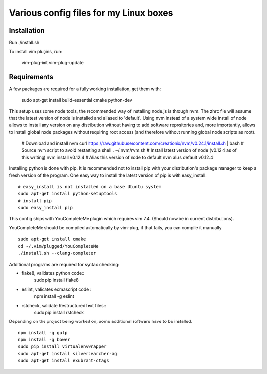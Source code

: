 Various config files for my Linux boxes
=======================================

Installation
------------

Run ./install.sh

To install vim plugins, run:

    vim-plug-init
    vim-plug-update


Requirements
------------

A few packages are required for a fully working installation, get them with:

    sudo apt-get install build-essential cmake python-dev

This setup uses some node tools, the recommended way of installing node.js
is through nvm. The zhrc file will assume that the latest version of node
is installed and aliased to 'default'. Using nvm instead of a system wide
install of node allows to install any version on any distribution without
having to add software repositories and, more importantly, allows to
install global node packages without requiring root access (and therefore
without running global node scripts as root).

    # Download and install nvm
    curl https://raw.githubusercontent.com/creationix/nvm/v0.24.1/install.sh | bash
    # Source nvm script to avoid restarting a shell
    . ~/.nvm/nvm.sh
    # Install latest version of node (v0.12.4 as of this writing)
    nvm install v0.12.4
    # Alias this version of node to default
    nvm alias default v0.12.4

Installing python is done with pip. It is recommended not to install pip
with your distribution's package manager to keep a fresh version of the
program. One easy way to install the latest version of pip is with
easy_install::
    # easy_install is not installed on a base Ubuntu system
    sudo apt-get install python-setuptools
    # install pip
    sudo easy_install pip

This config ships with YouCompleteMe plugin which requires vim 7.4.
(Should now be in current distributions).

YouCompleteMe should be compiled automatically by vim-plug, if that
fails, you can compile it manually::

    sudo apt-get install cmake
    cd ~/.vim/plugged/YouCompleteMe
    ./install.sh --clang-completer

Additional programs are required for syntax checking:

- flake8, validates python code::
    sudo pip install flake8

- eslint, validates ecmascript code::
    npm install -g eslint

- rstcheck, validate RestructuredText files::
    sudo pip install rstcheck

Depending on the project being worked on, some additional software have to
be installed::
    npm install -g gulp
    npm install -g bower
    sudo pip install virtualenvwrapper
    sudo apt-get install silversearcher-ag
    sudo apt-get install exubrant-ctags
